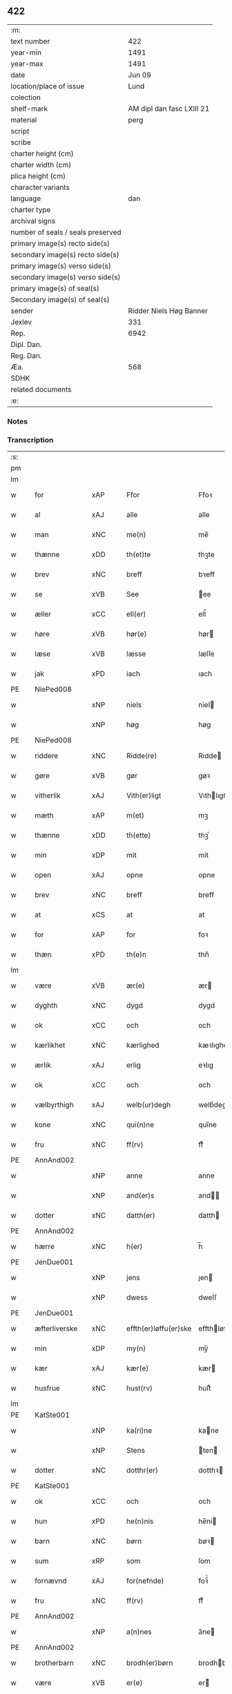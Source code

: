 ** 422

| :m:                               |                           |
| text number                       |                       422 |
| year-min                          |                      1491 |
| year-max                          |                      1491 |
| date                              |                    Jun 09 |
| location/place of issue           |                      Lund |
| colection                         |                           |
| shelf-mark                        | AM dipl dan fasc LXIII 21 |
| material                          |                      perg |
| script                            |                           |
| scribe                            |                           |
| charter height (cm)               |                           |
| charter width (cm)                |                           |
| plica height (cm)                 |                           |
| character variants                |                           |
| language                          |                       dan |
| charter type                      |                           |
| archival signs                    |                           |
| number of seals / seals preserved |                           |
| primary image(s) recto side(s)    |                           |
| secondary image(s) recto side(s)  |                           |
| primary image(s) verso side(s)    |                           |
| secondary image(s) verso side(s)  |                           |
| primary image(s) of seal(s)       |                           |
| Secondary image(s) of seal(s)     |                           |
| sender                            |   Ridder Niels Høg Banner |
| Jexlev                            |                       331 |
| Rep.                              |                      6942 |
| Dipl. Dan.                        |                           |
| Reg. Dan.                         |                           |
| Æa.                               |                       568 |
| SDHK                              |                           |
| related documents                 |                           |
| :e:                               |                           |

*** Notes


*** Transcription
| :s: |   |               |     |   |   |                       |                 |   |   |   |   |     |   |   |   |        |
| pm  |   |               |     |   |   |                       |                 |   |   |   |   |     |   |   |   |        |
| lm  |   |               |     |   |   |                       |                 |   |   |   |   |     |   |   |   |        |
| w   |   | for           | xAP |   |   | Ffor                  | Ffoꝛ            |   |   |   |   | dan |   |   |   | 422-01 |
| w   |   | al            | xAJ |   |   | alle                  | alle            |   |   |   |   | dan |   |   |   | 422-01 |
| w   |   | man           | xNC |   |   | me(n)                 | me̅              |   |   |   |   | dan |   |   |   | 422-01 |
| w   |   | thænne        | xDD |   |   | th(et)te              | thꝫte           |   |   |   |   | dan |   |   |   | 422-01 |
| w   |   | brev          | xNC |   |   | breff                 | bꝛeff           |   |   |   |   | dan |   |   |   | 422-01 |
| w   |   | se            | xVB |   |   | See                   | ee             |   |   |   |   | dan |   |   |   | 422-01 |
| w   |   | æller         | xCC |   |   | ell(er)               | ell̅             |   |   |   |   | dan |   |   |   | 422-01 |
| w   |   | høre          | xVB |   |   | hør(e)                | hør            |   |   |   |   | dan |   |   |   | 422-01 |
| w   |   | læse          | xVB |   |   | læsse                 | læſſe           |   |   |   |   | dan |   |   |   | 422-01 |
| w   |   | jak           | xPD |   |   | iach                  | ıach            |   |   |   |   | dan |   |   |   | 422-01 |
| PE  |   | NiePed008     |     |   |   |                       |                 |   |   |   |   |     |   |   |   |        |
| w   |   |               | xNP |   |   | niels                 | niel           |   |   |   |   | dan |   |   |   | 422-01 |
| w   |   |               | xNP |   |   | høg                   | høg             |   |   |   |   | dan |   |   |   | 422-01 |
| PE  |   | NiePed008     |     |   |   |                       |                 |   |   |   |   |     |   |   |   |        |
| w   |   | riddere       | xNC |   |   | Ridde(re)             | Rıdde          |   |   |   |   | dan |   |   |   | 422-01 |
| w   |   | gøre          | xVB |   |   | gør                   | gøꝛ             |   |   |   |   | dan |   |   |   | 422-01 |
| w   |   | vitherlik     | xAJ |   |   | Vith(er)ligt          | Vıthlıgt       |   |   |   |   | dan |   |   |   | 422-01 |
| w   |   | mæth          | xAP |   |   | m(et)                 | mꝫ              |   |   |   |   | dan |   |   |   | 422-01 |
| w   |   | thænne        | xDD |   |   | th(ette)              | thꝫͤ             |   |   |   |   | dan |   |   |   | 422-01 |
| w   |   | min           | xDP |   |   | mit                   | mit             |   |   |   |   | dan |   |   |   | 422-01 |
| w   |   | open          | xAJ |   |   | opne                  | opne            |   |   |   |   | dan |   |   |   | 422-01 |
| w   |   | brev          | xNC |   |   | breff                 | breff           |   |   |   |   | dan |   |   |   | 422-01 |
| w   |   | at            | xCS |   |   | at                    | at              |   |   |   |   | dan |   |   |   | 422-01 |
| w   |   | for           | xAP |   |   | for                   | foꝛ             |   |   |   |   | dan |   |   |   | 422-01 |
| w   |   | thæn          | xPD |   |   | th(e)n                | thn̅             |   |   |   |   | dan |   |   |   | 422-01 |
| lm  |   |               |     |   |   |                       |                 |   |   |   |   |     |   |   |   |        |
| w   |   | være          | xVB |   |   | ær(e)                 | ær             |   |   |   |   | dan |   |   |   | 422-02 |
| w   |   | dyghth        | xNC |   |   | dygd                  | dygd            |   |   |   |   | dan |   |   |   | 422-02 |
| w   |   | ok            | xCC |   |   | och                   | och             |   |   |   |   | dan |   |   |   | 422-02 |
| w   |   | kærlikhet     | xNC |   |   | kærlighed             | kæꝛlıghed       |   |   |   |   | dan |   |   |   | 422-02 |
| w   |   | ærlik         | xAJ |   |   | erlig                 | eꝛlıg           |   |   |   |   | dan |   |   |   | 422-02 |
| w   |   | ok            | xCC |   |   | och                   | och             |   |   |   |   | dan |   |   |   | 422-02 |
| w   |   | vælbyrthigh   | xAJ |   |   | welb(ur)degh          | welbᷣdegh        |   |   |   |   | dan |   |   |   | 422-02 |
| w   |   | kone          | xNC |   |   | qui(n)ne              | quı̅ne           |   |   |   |   | dan |   |   |   | 422-02 |
| w   |   | fru           | xNC |   |   | ff(rv)                | ffͮ              |   |   |   |   | dan |   |   |   | 422-02 |
| PE  |   | AnnAnd002     |     |   |   |                       |                 |   |   |   |   |     |   |   |   |        |
| w   |   |               | xNP |   |   | anne                  | anne            |   |   |   |   | dan |   |   |   | 422-02 |
| w   |   |               | xNP |   |   | and(er)s              | and           |   |   |   |   | dan |   |   |   | 422-02 |
| w   |   | dotter        | xNC |   |   | datth(er)             | datth          |   |   |   |   | dan |   |   |   | 422-02 |
| PE  |   | AnnAnd002     |     |   |   |                       |                 |   |   |   |   |     |   |   |   |        |
| w   |   | hærre         | xNC |   |   | h(er)                 | h̅               |   |   |   |   | dan |   |   |   | 422-02 |
| PE  |   | JenDue001     |     |   |   |                       |                 |   |   |   |   |     |   |   |   |        |
| w   |   |               | xNP |   |   | jens                  | ȷen            |   |   |   |   | dan |   |   |   | 422-02 |
| w   |   |               | xNP |   |   | dwess                 | dweſſ           |   |   |   |   | dan |   |   |   | 422-02 |
| PE  |   | JenDue001     |     |   |   |                       |                 |   |   |   |   |     |   |   |   |        |
| w   |   | æfterliverske | xNC |   |   | effth(er)løffu(er)ske | effthløffuſke |   |   |   |   | dan |   |   |   | 422-02 |
| w   |   | min           | xDP |   |   | my(n)                 | my̅              |   |   |   |   | dan |   |   |   | 422-02 |
| w   |   | kær           | xAJ |   |   | kær(e)                | kær            |   |   |   |   | dan |   |   |   | 422-02 |
| w   |   | husfrue       | xNC |   |   | hust(rv)              | huſtͮ            |   |   |   |   | dan |   |   |   | 422-02 |
| lm  |   |               |     |   |   |                       |                 |   |   |   |   |     |   |   |   |        |
| PE  |   | KatSte001     |     |   |   |                       |                 |   |   |   |   |     |   |   |   |        |
| w   |   |               | xNP |   |   | ka(ri)ne              | kane           |   |   |   |   | dan |   |   |   | 422-03 |
| w   |   |               | xNP |   |   | Stens                 | ten           |   |   |   |   | dan |   |   |   | 422-03 |
| w   |   | dotter        | xNC |   |   | dotthr(er)            | dotthꝛ         |   |   |   |   | dan |   |   |   | 422-03 |
| PE  |   | KatSte001     |     |   |   |                       |                 |   |   |   |   |     |   |   |   |        |
| w   |   | ok            | xCC |   |   | och                   | och             |   |   |   |   | dan |   |   |   | 422-03 |
| w   |   | hun           | xPD |   |   | he(n)nis              | he̅ni           |   |   |   |   | dan |   |   |   | 422-03 |
| w   |   | barn          | xNC |   |   | børn                  | bøꝛ            |   |   |   |   | dan |   |   |   | 422-03 |
| w   |   | sum           | xRP |   |   | som                   | ſom             |   |   |   |   | dan |   |   |   | 422-03 |
| w   |   | fornævnd      | xAJ |   |   | for(nefnde)           | foꝛͩͤ             |   |   |   |   | dan |   |   |   | 422-03 |
| w   |   | fru           | xNC |   |   | ff(rv)                | ffͮ              |   |   |   |   | dan |   |   |   | 422-03 |
| PE  |   | AnnAnd002     |     |   |   |                       |                 |   |   |   |   |     |   |   |   |        |
| w   |   |               | xNP |   |   | a(n)nes               | a̅ne            |   |   |   |   | dan |   |   |   | 422-03 |
| PE  |   | AnnAnd002     |     |   |   |                       |                 |   |   |   |   |     |   |   |   |        |
| w   |   | brotherbarn   | xNC |   |   | brodh(er)børn         | brodhbøꝛ      |   |   |   |   | dan |   |   |   | 422-03 |
| w   |   | være          | xVB |   |   | er(e)                 | er             |   |   |   |   | dan |   |   |   | 422-03 |
| w   |   | gøre          | xVB |   |   | giort                 | gıoꝛt           |   |   |   |   | dan |   |   |   | 422-03 |
| w   |   | ok            | xCC |   |   | och                   | och             |   |   |   |   | dan |   |   |   | 422-03 |
| w   |   | bevise        | xVB |   |   | bewiist               | bewiiſt         |   |   |   |   | dan |   |   |   | 422-03 |
| w   |   | have          | xVB |   |   | haffu(er)             | haffu          |   |   |   |   | dan |   |   |   | 422-03 |
| w   |   | i             | xAP |   |   | i                     | i               |   |   |   |   | dan |   |   |   | 422-03 |
| w   |   | mang          | xAJ |   |   | ma(n)ge               | ma̅ge            |   |   |   |   | dan |   |   |   | 422-03 |
| w   |   | mate          | xNC |   |   | made                  | made            |   |   |   |   | dan |   |   |   | 422-03 |
| w   |   | tha           | xAV |   |   | Tha                   | Tha             |   |   |   |   | dan |   |   |   | 422-03 |
| lm  |   |               |     |   |   |                       |                 |   |   |   |   |     |   |   |   |        |
| w   |   | beplikte      | xVB |   |   | beplecth(e)r          | beplecthꝛ      |   |   |   |   | dan |   |   |   | 422-04 |
| w   |   | jak           | xPD |   |   | jeg                   | ȷeg             |   |   |   |   | dan |   |   |   | 422-04 |
| w   |   | jak           | xPD |   |   | meg                   | meg             |   |   |   |   | dan |   |   |   | 422-04 |
| w   |   | ok            | xCC |   |   | och                   | och             |   |   |   |   | dan |   |   |   | 422-04 |
| w   |   | min¦jak       | xDP |   |   | my(n)                 | my̅              |   |   |   |   | dan |   |   |   | 422-04 |
| w   |   | husfrue       | xNC |   |   | hust(rv)              | huſtͮ            |   |   |   |   | dan |   |   |   | 422-04 |
| w   |   | sik           | xPD |   |   | seg                   | ſeg             |   |   |   |   | dan |   |   |   | 422-04 |
| w   |   | beplikte      | xVB |   |   | beplecth(er)          | beplecth       |   |   |   |   | dan |   |   |   | 422-04 |
| w   |   | upa           | xAP |   |   | paa                   | paa             |   |   |   |   | dan |   |   |   | 422-04 |
| w   |   | sin           | xDP |   |   | sine                  | ſine            |   |   |   |   | dan |   |   |   | 422-04 |
| w   |   | ok            | xCC |   |   | och                   | och             |   |   |   |   | dan |   |   |   | 422-04 |
| w   |   | sin           | xDP |   |   | sinæ                  | ſınæ            |   |   |   |   | dan |   |   |   | 422-04 |
| w   |   | barn          | xNC |   |   | børns                 | bøꝛn           |   |   |   |   | dan |   |   |   | 422-04 |
| w   |   | fornævnd      | xAJ |   |   | for(nefnde)           | foꝛᷠͤ             |   |   |   |   | dan |   |   |   | 422-04 |
| w   |   | fru           | xNC |   |   | ff(rv)                | ffͮ              |   |   |   |   | dan |   |   |   | 422-04 |
| PE  |   | AnnAnd002     |     |   |   |                       |                 |   |   |   |   |     |   |   |   |        |
| w   |   |               | xNP |   |   | a(n)nes               | a̅ne            |   |   |   |   | dan |   |   |   | 422-04 |
| PE  |   | AnnAnd002     |     |   |   |                       |                 |   |   |   |   |     |   |   |   |        |
| w   |   | brotherbarn   | xNC |   |   | brodh(er)børn         | brodhbøꝛ      |   |   |   |   | dan |   |   |   | 422-04 |
| w   |   | at            | xIM |   |   | at                    | at              |   |   |   |   | dan |   |   |   | 422-04 |
| w   |   | var           | xDP |   |   | war(e)                | war            |   |   |   |   | dan |   |   |   | 422-04 |
| w   |   | fornævnd      | xAJ |   |   | for(nefnde)           | foꝛͩͤ             |   |   |   |   | dan |   |   |   | 422-04 |
| lm  |   |               |     |   |   |                       |                 |   |   |   |   |     |   |   |   |        |
| w   |   | fru           | xNC |   |   | ff(rv)                | ffͮ              |   |   |   |   | dan |   |   |   | 422-05 |
| PE  |   | AnnAnd002     |     |   |   |                       |                 |   |   |   |   |     |   |   |   |        |
| w   |   |               | xNP |   |   | anne                  | anne            |   |   |   |   | dan |   |   |   | 422-05 |
| PE  |   | AnnAnd002     |     |   |   |                       |                 |   |   |   |   |     |   |   |   |        |
| w   |   | til           | xAP |   |   | till                  | tıll            |   |   |   |   | dan |   |   |   | 422-05 |
| w   |   | vilje         | xNC |   |   | vilye                 | vilye           |   |   |   |   | dan |   |   |   | 422-05 |
| w   |   | ok            | xCC |   |   | och                   | och             |   |   |   |   | dan |   |   |   | 422-05 |
| w   |   | kærlikhet     | xNC |   |   | kerlighed             | keꝛlıghed       |   |   |   |   | dan |   |   |   | 422-05 |
| w   |   | hvar          | xAV |   |   | hwor                  | hwoꝛ            |   |   |   |   | dan |   |   |   | 422-05 |
| w   |   | ok            | xCC |   |   | och                   | och             |   |   |   |   | dan |   |   |   | 422-05 |
| w   |   | nar           | xAV |   |   | naar                  | naaꝛ            |   |   |   |   | dan |   |   |   | 422-05 |
| w   |   | hun           | xPD |   |   | hon                   | ho             |   |   |   |   | dan |   |   |   | 422-05 |
| w   |   | vi            | xPD |   |   | oss                   | oſſ             |   |   |   |   | dan |   |   |   | 422-05 |
| w   |   | tilsæghje     | xVB |   |   | tillsyer              | tıllſyer        |   |   |   |   | dan |   |   |   | 422-05 |
| w   |   | hun           | xPD |   |   | hw                    | hwᷥ              |   |   |   |   | dan |   |   |   | 422-05 |
| w   |   | i             | xAP |   |   | i                     | i               |   |   |   |   | dan |   |   |   | 422-05 |
| w   |   | fri           | xAJ |   |   | frij                  | frij            |   |   |   |   | dan |   |   |   | 422-05 |
| w   |   | stath         | xNC |   |   | sted                  | ſted            |   |   |   |   | dan |   |   |   | 422-05 |
| w   |   | besynderlik   | xAJ |   |   | besynn(er)lige        | beſynnlıge     |   |   |   |   | dan |   |   |   | 422-05 |
| w   |   | um            | xAP |   |   | om                    | om              |   |   |   |   | dan |   |   |   | 422-05 |
| w   |   | guth          | xNC |   |   | gud                   | gud             |   |   |   |   | dan |   |   |   | 422-05 |
| w   |   | thæn          | xPD |   |   | th(et)                | thꝫ             |   |   |   |   | dan |   |   |   | 422-05 |
| w   |   | sva           | xAV |   |   | saa                   | ſaa             |   |   |   |   | dan |   |   |   | 422-05 |
| w   |   | føghe         | xVB |   |   | føgh(et)              | føghꝫ           |   |   |   |   | dan |   |   |   | 422-05 |
| w   |   | have          | xVB |   |   | haffu(er)             | haffu          |   |   |   |   | dan |   |   |   | 422-05 |
| lm  |   |               |     |   |   |                       |                 |   |   |   |   |     |   |   |   |        |
| w   |   | at            | xIM |   |   | at                    | at              |   |   |   |   | dan |   |   |   | 422-06 |
| w   |   | fornævnd      | xAJ |   |   | for(nefnde)           | foꝛͩͤ             |   |   |   |   | dan |   |   |   | 422-06 |
| w   |   | fru           | xNC |   |   | ff(rv)                | ffͮ              |   |   |   |   | dan |   |   |   | 422-06 |
| PE  |   | AnnAnd002     |     |   |   |                       |                 |   |   |   |   |     |   |   |   |        |
| w   |   |               | xNP |   |   | anne                  | anne            |   |   |   |   | dan |   |   |   | 422-06 |
| PE  |   | AnnAnd002     |     |   |   |                       |                 |   |   |   |   |     |   |   |   |        |
| w   |   | live          | xVB |   |   | leffuer               | leffuer         |   |   |   |   | dan |   |   |   | 422-06 |
| w   |   | noker         | xPD |   |   | naghr(e)              | naghꝛ          |   |   |   |   | dan |   |   |   | 422-06 |
| w   |   | ar            | xNC |   |   | aar                   | aaꝛ             |   |   |   |   | dan |   |   |   | 422-06 |
| w   |   | yver          | xAP |   |   | offu(er)              | offu           |   |   |   |   | dan |   |   |   | 422-06 |
| n   |   |               | xNA |   |   | xv                    | xv              |   |   |   |   | dan |   |   |   | 422-06 |
| w   |   | i             | xAP |   |   | i                     | i               |   |   |   |   | dan |   |   |   | 422-06 |
| w   |   | thæn          | xPD |   |   | th(e)n                | thn̅             |   |   |   |   | dan |   |   |   | 422-06 |
| w   |   | stath         | xNC |   |   | sted                  | ſted            |   |   |   |   | dan |   |   |   | 422-06 |
| w   |   | sum           | xRP |   |   | som                   | ſom             |   |   |   |   | dan |   |   |   | 422-06 |
| w   |   | hun           | xPD |   |   | hon                   | ho             |   |   |   |   | dan |   |   |   | 422-06 |
| w   |   | nu            | xAV |   |   | nw                    | nw              |   |   |   |   | dan |   |   |   | 422-06 |
| w   |   | akte          | xVB |   |   | acth(er)              | acth           |   |   |   |   | dan |   |   |   | 422-06 |
| w   |   | at            | xIM |   |   | at                    | at              |   |   |   |   | dan |   |   |   | 422-06 |
| w   |   | give          | xVB |   |   | giffue                | gıffue          |   |   |   |   | dan |   |   |   | 422-06 |
| w   |   | sik           | xPD |   |   | seg                   | ſeg             |   |   |   |   | dan |   |   |   | 422-06 |
| w   |   | til           | xAP |   |   | till                  | tıll            |   |   |   |   | dan |   |   |   | 422-06 |
| w   |   | i             | xAP |   |   | i                     | i               |   |   |   |   | dan |   |   |   | 422-06 |
| w   |   | guthelik      | xAJ |   |   | gudelig               | gudelıg         |   |   |   |   | dan |   |   |   | 422-06 |
| w   |   | akt           | xNC |   |   | ackt                  | ackt            |   |   |   |   | dan |   |   |   | 422-06 |
| w   |   | at            | xIM |   |   | at                    | at              |   |   |   |   | dan |   |   |   | 422-06 |
| w   |   | thjane        | xVB |   |   | thyene                | thyene          |   |   |   |   | dan |   |   |   | 422-06 |
| lm  |   |               |     |   |   |                       |                 |   |   |   |   |     |   |   |   |        |
| w   |   | rolik         | xAJ |   |   | Rolige                | Rolıge          |   |   |   |   | dan |   |   |   | 422-07 |
| w   |   | thæn          | xAT |   |   | th(e)n                | thn̅             |   |   |   |   | dan |   |   |   | 422-07 |
| w   |   | altsummæktigh | xAJ |   |   | altzsom megtug(is)    | altzſom megtugꝭ |   |   |   |   | dan |   |   |   | 422-07 |
| w   |   | guth          | xNC |   |   | gud                   | gud             |   |   |   |   | dan |   |   |   | 422-07 |
| w   |   | etcetera      | xAV |   |   | (et cetera)           | ⁊cᷓ              |   |   |   |   | lat |   |   |   | 422-07 |
| w   |   | i             | xAP |   |   | i                     | i               |   |   |   |   | dan |   |   |   | 422-07 |
| w   |   | sankte        | xAJ |   |   | s(anc)te              | ſt̅e             |   |   |   |   | dan |   |   |   | 422-07 |
| w   |   |               | xNP |   |   | clar(e)               | clar           |   |   |   |   | dan |   |   |   | 422-07 |
| w   |   | kloster       | xNC |   |   | closth(er)            | cloſth         |   |   |   |   | dan |   |   |   | 422-07 |
| w   |   | i             | xAP |   |   | i                     | i               |   |   |   |   | dan |   |   |   | 422-07 |
| PL  |   |               |     |   |   |                       |                 |   |   |   |   |     |   |   |   |        |
| w   |   |               | xNP |   |   | roskilde              | roſkılde        |   |   |   |   | dan |   |   |   | 422-07 |
| PL  |   |               |     |   |   |                       |                 |   |   |   |   |     |   |   |   |        |
| w   |   | tha           | xAV |   |   | tha                   | tha             |   |   |   |   | dan |   |   |   | 422-07 |
| w   |   | vilje         | xVB |   |   | wele                  | wele            |   |   |   |   | dan |   |   |   | 422-07 |
| w   |   | vi            | xPD |   |   | wij                   | wij             |   |   |   |   | dan |   |   |   | 422-07 |
| w   |   | fornævnd      | xAJ |   |   | for(nefnde)           | foꝛᷠͤ             |   |   |   |   | dan |   |   |   | 422-07 |
| w   |   | hjalpe        | xVB |   |   | hielpe                | hıelpe          |   |   |   |   | dan |   |   |   | 422-07 |
| w   |   | hun           | xPD |   |   | he(n)ne               | he̅ne            |   |   |   |   | dan |   |   |   | 422-07 |
| w   |   | til           | xAP |   |   | till                  | tıll            |   |   |   |   | dan |   |   |   | 422-07 |
| w   |   | klæthe        | xNC |   |   | clæde                 | clæde           |   |   |   |   | dan |   |   |   | 422-07 |
| w   |   | ok            | xCC |   |   | och                   | och             |   |   |   |   | dan |   |   |   | 422-07 |
| w   |   | føthe         | xNC |   |   | føde                  | føde            |   |   |   |   | dan |   |   |   | 422-07 |
| lm  |   |               |     |   |   |                       |                 |   |   |   |   |     |   |   |   |        |
| w   |   | sum           | xRP |   |   | Som                   | om             |   |   |   |   | dan |   |   |   | 422-08 |
| w   |   | hun           | xPD |   |   | he(n)ne               | he̅ne            |   |   |   |   | dan |   |   |   | 422-08 |
| w   |   | tha           | xAV |   |   | tha                   | tha             |   |   |   |   | dan |   |   |   | 422-08 |
| w   |   | behov         | xNC |   |   | behoff                | behoff          |   |   |   |   | dan |   |   |   | 422-08 |
| w   |   | gøre          | xVB |   |   | gørs                  | gøꝛ            |   |   |   |   | dan |   |   |   | 422-08 |
| w   |   | sva           | xAV |   |   | saa                   | ſaa             |   |   |   |   | dan |   |   |   | 422-08 |
| w   |   | at            | xIM |   |   | at                    | at              |   |   |   |   | dan |   |   |   | 422-08 |
| w   |   | hun           | xPD |   |   | hon                   | ho             |   |   |   |   | dan |   |   |   | 422-08 |
| w   |   | ænge          | xPD |   |   | inge(n)               | ınge̅            |   |   |   |   | dan |   |   |   | 422-08 |
| w   |   | bryst         | xNC |   |   | bryst                 | bꝛyſt           |   |   |   |   | dan |   |   |   | 422-08 |
| w   |   | have          | xVB |   |   | haffue                | haffue          |   |   |   |   | dan |   |   |   | 422-08 |
| w   |   | skall         | xNC |   |   | skaall                | ſkaall          |   |   |   |   | dan |   |   |   | 422-08 |
| w   |   | upa           | xAP |   |   | paa                   | paa             |   |   |   |   | dan |   |   |   | 422-08 |
| w   |   | føthe         | xNC |   |   | føde                  | føde            |   |   |   |   | dan |   |   |   | 422-08 |
| w   |   | æller         | xCC |   |   | ell(er)               | ell            |   |   |   |   | dan |   |   |   | 422-08 |
| w   |   | klæthe        | xNC |   |   | clæde                 | clæde           |   |   |   |   | dan |   |   |   | 422-08 |
| w   |   | i             | xAP |   |   | i                     | i               |   |   |   |   | dan |   |   |   | 422-08 |
| w   |   | hvilik        | xPD |   |   | hwilke                | hwılke          |   |   |   |   | dan |   |   |   | 422-08 |
| w   |   | mate          | xNC |   |   | made                  | made            |   |   |   |   | dan |   |   |   | 422-08 |
| w   |   | vi            | xPD |   |   | wij                   | wij             |   |   |   |   | dan |   |   |   | 422-08 |
| w   |   | hun           | xPD |   |   | he(n)ne               | he̅ne            |   |   |   |   | dan |   |   |   | 422-08 |
| w   |   | behjalpe      | xVB |   |   | behielpe              | behıelpe        |   |   |   |   | dan |   |   |   | 422-08 |
| lm  |   |               |     |   |   |                       |                 |   |   |   |   |     |   |   |   |        |
| w   |   | kunne         | xVB |   |   | ku(n)e                | ku̅e             |   |   |   |   | dan |   |   |   | 422-09 |
| w   |   | ok            | xCC |   |   | och                   | och             |   |   |   |   | dan |   |   |   | 422-09 |
| w   |   | hun           | xPD |   |   | hon                   | ho             |   |   |   |   | dan |   |   |   | 422-09 |
| w   |   | vi            | xPD |   |   | oss                   | oſſ             |   |   |   |   | dan |   |   |   | 422-09 |
| w   |   | tilsæghje     | xVB |   |   | tillsyer              | tıllſyer        |   |   |   |   | dan |   |   |   | 422-09 |
| w   |   | til           | xAP |   |   | Till                  | Tıll            |   |   |   |   | dan |   |   |   | 422-09 |
| w   |   | ytermere      | xAJ |   |   | yth(er)mer(e)         | ythmer        |   |   |   |   | dan |   |   |   | 422-09 |
| w   |   | visse         | xNC |   |   | visse                 | vıſſe           |   |   |   |   | dan |   |   |   | 422-09 |
| w   |   | ok            | xCC |   |   | och                   | och             |   |   |   |   | dan |   |   |   | 422-09 |
| w   |   | bætre         | xAJ |   |   | bædh(r)a              | bædha          |   |   |   |   | dan |   |   |   | 422-09 |
| w   |   | forvarning    | xNC |   |   | forwarni(n)g          | foꝛwaꝛnı̅g       |   |   |   |   | dan |   |   |   | 422-09 |
| w   |   | late          | xVB |   |   | ladh(er)              | ladh           |   |   |   |   | dan |   |   |   | 422-09 |
| w   |   | jak           | xPD |   |   | iach                  | ıach            |   |   |   |   | dan |   |   |   | 422-09 |
| w   |   | hængje        | xVB |   |   | henge                 | henge           |   |   |   |   | dan |   |   |   | 422-09 |
| w   |   | min           | xDP |   |   | mit                   | mıt             |   |   |   |   | dan |   |   |   | 422-09 |
| w   |   | insighle      | xNC |   |   | incegle               | ıncegle         |   |   |   |   | dan |   |   |   | 422-09 |
| w   |   | næthen        | xAV |   |   | nædh(e)n              | nædhn̅           |   |   |   |   | dan |   |   |   | 422-09 |
| w   |   | fore          | xAP |   |   | for(e)                | for            |   |   |   |   | dan |   |   |   | 422-09 |
| lm  |   |               |     |   |   |                       |                 |   |   |   |   |     |   |   |   |        |
| w   |   | thænne        | xDD |   |   | th(et)te              | thꝫte           |   |   |   |   | dan |   |   |   | 422-10 |
| w   |   | brev          | xNC |   |   | breff                 | breff           |   |   |   |   | dan |   |   |   | 422-10 |
| w   |   | mæth          | xAP |   |   | medh                  | medh            |   |   |   |   | dan |   |   |   | 422-10 |
| w   |   | flere         | xAJ |   |   | fler(e)               | fler           |   |   |   |   | dan |   |   |   | 422-10 |
| w   |   | goth          | xAJ |   |   | gode                  | gode            |   |   |   |   | dan |   |   |   | 422-10 |
| w   |   | man           | xNC |   |   | me(n)                 | me̅              |   |   |   |   | dan |   |   |   | 422-10 |
| w   |   | sum           | xRP |   |   | som                   | ſom             |   |   |   |   | dan |   |   |   | 422-10 |
| w   |   | jak           | xPD |   |   | iech                  | ıech            |   |   |   |   | dan |   |   |   | 422-10 |
| w   |   | thær          | xPD |   |   | th(e)r                | thꝛ            |   |   |   |   | dan |   |   |   | 422-10 |
| w   |   | til           | xAP |   |   | till                  | tıll            |   |   |   |   | dan |   |   |   | 422-10 |
| w   |   | bithje        | xVB |   |   | bedet                 | bedet           |   |   |   |   | dan |   |   |   | 422-10 |
| w   |   | have          | xVB |   |   | haffu(er)             | haffu          |   |   |   |   | dan |   |   |   | 422-10 |
| w   |   | sum           | xRP |   |   | Som                   | o             |   |   |   |   | dan |   |   |   | 422-10 |
| w   |   | være          | xVB |   |   | ær                    | ær              |   |   |   |   | dan |   |   |   | 422-10 |
| w   |   | værthigh      | xAJ |   |   | werdigeste            | weꝛdigeſte      |   |   |   |   | dan |   |   |   | 422-10 |
| w   |   | father        | xNC |   |   | fadh(er)              | fadh           |   |   |   |   | dan |   |   |   | 422-10 |
| w   |   | mæth          | xAP |   |   | med                   | med             |   |   |   |   | dan |   |   |   | 422-10 |
| w   |   | guth          | xNC |   |   | gud                   | gud             |   |   |   |   | dan |   |   |   | 422-10 |
| w   |   | hærre         | xNC |   |   | h(er)                 | h̅               |   |   |   |   | dan |   |   |   | 422-10 |
| PE  |   | JenBro001     |     |   |   |                       |                 |   |   |   |   |     |   |   |   |        |
| w   |   |               | xNP |   |   | iens                  | ıen            |   |   |   |   | dan |   |   |   | 422-10 |
| w   |   |               | xNP |   |   | bostorp               | boſtoꝛp         |   |   |   |   | dan |   |   |   | 422-10 |
| PE  |   | JenBro001     |     |   |   |                       |                 |   |   |   |   |     |   |   |   |        |
| lm  |   |               |     |   |   |                       |                 |   |   |   |   |     |   |   |   |        |
| w   |   | ærkebiskop    | xNC |   |   | erchebiscop           | eꝛchebıſcop     |   |   |   |   | dan |   |   |   | 422-11 |
| w   |   | i             | xAP |   |   | i                     | i               |   |   |   |   | dan |   |   |   | 422-11 |
| PL  |   |               |     |   |   |                       |                 |   |   |   |   |     |   |   |   |        |
| w   |   |               | xNP |   |   | lund                  | lund            |   |   |   |   | dan |   |   |   | 422-11 |
| PL  |   |               |     |   |   |                       |                 |   |   |   |   |     |   |   |   |        |
| w   |   | etcetera      | xAV |   |   | (et cetera)           | ⁊cᷓ              |   |   |   |   | lat |   |   |   | 422-11 |
| w   |   | mæstere       | xNC |   |   | mester                | meſteꝛ          |   |   |   |   | dan |   |   |   | 422-11 |
| PE  |   | JenÅge001     |     |   |   |                       |                 |   |   |   |   |     |   |   |   |        |
| w   |   |               | xNP |   |   | iens                  | ıen            |   |   |   |   | dan |   |   |   | 422-11 |
| w   |   |               | xNP |   |   | agess(øn)             | ageſ           |   |   |   |   | dan |   |   |   | 422-11 |
| PE  |   | JenÅge001     |     |   |   |                       |                 |   |   |   |   |     |   |   |   |        |
| w   |   | domprovest    | xNC |   |   | domp(ro)west          | domꝓweſt        |   |   |   |   | dan |   |   |   | 422-11 |
| w   |   | ibidem        | xAV |   |   | ibid(em)              | ibi            |   |   |   |   | lat |   |   |   | 422-11 |
| w   |   | hærre         | xNC |   |   | h(er)                 | h̅               |   |   |   |   | dan |   |   |   | 422-11 |
| PE  |   | PedPou001     |     |   |   |                       |                 |   |   |   |   |     |   |   |   |        |
| w   |   |               | xNP |   |   | p(er)                 | p̲               |   |   |   |   | dan |   |   |   | 422-11 |
| w   |   |               | xNP |   |   | pawelss(øn)           | pawelſ         |   |   |   |   | dan |   |   |   | 422-11 |
| PE  |   | PedPou001     |     |   |   |                       |                 |   |   |   |   |     |   |   |   |        |
| w   |   | djakn         | xNC |   |   | dægh(e)n              | dæghn̅           |   |   |   |   | dan |   |   |   | 422-11 |
| w   |   | ibidem        | xAV |   |   | ibid(em)              | ibi            |   |   |   |   | lat |   |   |   | 422-11 |
| w   |   | mæstere       | xNC |   |   | mesth(er)             | meſth          |   |   |   |   | dan |   |   |   | 422-11 |
| PE  |   | JonKle001     |     |   |   |                       |                 |   |   |   |   |     |   |   |   |        |
| w   |   |               | xNP |   |   | ion                   | ıo             |   |   |   |   | dan |   |   |   | 422-11 |
| PE  |   | JonKle001     |     |   |   |                       |                 |   |   |   |   |     |   |   |   |        |
| w   |   | ærkedjakn     | xNC |   |   | erchedigh(e)n         | eꝛchedıghn̅      |   |   |   |   | dan |   |   |   | 422-11 |
| w   |   | ibidem        | xAV |   |   | i(bidem)              | ı             |   |   |   |   | lat |   |   |   | 422-11 |
| lm  |   |               |     |   |   |                       |                 |   |   |   |   |     |   |   |   |        |
| w   |   | hærre         | xNC |   |   | h(er)                 | h̅               |   |   |   |   | dan |   |   |   | 422-12 |
| PE  |   | OluSti001     |     |   |   |                       |                 |   |   |   |   |     |   |   |   |        |
| w   |   |               | xNP |   |   | oluff                 | oluff           |   |   |   |   | dan |   |   |   | 422-12 |
| w   |   |               | xNP |   |   | stigss(øn)            | ſtıgſ          |   |   |   |   | dan |   |   |   | 422-12 |
| PE  |   | OluSti001     |     |   |   |                       |                 |   |   |   |   |     |   |   |   |        |
| w   |   | riddere       | xNC |   |   | Ridder(e)             | Rıdder         |   |   |   |   | dan |   |   |   | 422-12 |
| w   |   | af            | xAP |   |   | aff                   | aff             |   |   |   |   | dan |   |   |   | 422-12 |
| PL  |   |               |     |   |   |                       |                 |   |   |   |   |     |   |   |   |        |
| w   |   |               | xNP |   |   | bollerop              | bollerop        |   |   |   |   | dan |   |   |   | 422-12 |
| PL  |   |               |     |   |   |                       |                 |   |   |   |   |     |   |   |   |        |
| w   |   | at            | xCS |   |   | at                    | at              |   |   |   |   | dan |   |   |   | 422-12 |
| w   |   | thæn          | xPD |   |   | the                   | the             |   |   |   |   | dan |   |   |   | 422-12 |
| w   |   | hængje        | xVB |   |   | hænge                 | hænge           |   |   |   |   | dan |   |   |   | 422-12 |
| w   |   | thæn          | xPD |   |   | ther(is)              | therꝭ           |   |   |   |   | dan |   |   |   | 422-12 |
| w   |   | insighle      | xNC |   |   | incegle               | ıncegle         |   |   |   |   | dan |   |   |   | 422-12 |
| w   |   | hærre         | xNC |   |   | h(er)                 | h̅               |   |   |   |   | dan |   |   |   | 422-12 |
| w   |   | næthen        | xAV |   |   | nædh(e)n              | nædhn̅           |   |   |   |   | dan |   |   |   | 422-12 |
| w   |   | fore          | xAV |   |   | for(e)                | for            |   |   |   |   | dan |   |   |   | 422-12 |
| w   |   | mæth          | xAP |   |   | m(et)                 | mꝫ              |   |   |   |   | dan |   |   |   | 422-12 |
| w   |   | min           | xDP |   |   | mit                   | mit             |   |   |   |   | dan |   |   |   | 422-12 |
| w   |   | give          | xVB |   |   | giffwet               | gıffwet         |   |   |   |   | dan |   |   |   | 422-12 |
| w   |   | ok            | xCC |   |   | och                   | och             |   |   |   |   | dan |   |   |   | 422-12 |
| w   |   | skrive        | xVB |   |   | sc(re)ffuet           | ſcffuet        |   |   |   |   | dan |   |   |   | 422-12 |
| lm  |   |               |     |   |   |                       |                 |   |   |   |   |     |   |   |   |        |
| w   |   | i             | xAP |   |   | i                     | i               |   |   |   |   | dan |   |   |   | 422-13 |
| PL  |   |               |     |   |   |                       |                 |   |   |   |   |     |   |   |   |        |
| w   |   |               | xNP |   |   | lund                  | lund            |   |   |   |   | dan |   |   |   | 422-13 |
| PL  |   | e             |     |   |   |                       |                 |   |   |   |   |     |   |   |   |        |
| w   |   | octaua        | lat |   |   | octaua                | octaua          |   |   |   |   | lat |   |   |   | 422-13 |
| w   |   | corporis      | lat |   |   | corp(or)is            | coꝛp̲i          |   |   |   |   | lat |   |   |   | 422-13 |
| w   |   | Christi       | lat |   |   | (Christi)             | xp̅ı             |   |   |   |   | lat |   |   |   | 422-13 |
| w   |   | anno          | lat |   |   | anno                  | anno            |   |   |   |   | lat |   |   |   | 422-13 |
| w   |   | dominj        | lat |   |   | d(omi)nj              | dn̅ȷ             |   |   |   |   | lat |   |   |   | 422-13 |
| n   |   | mcd           | lat |   |   | mcd                   | cd             |   |   |   |   | lat |   |   |   | 422-13 |
| w   |   | nonagesimo    | lat |   |   | nonagesimo            | nonageſimo      |   |   |   |   | lat |   |   |   | 422-13 |
| w   |   | primo         | lat |   |   | p(ri)mo               | pmo            |   |   |   |   | lat |   |   |   | 422-13 |
| :e: |   |               |     |   |   |                       |                 |   |   |   |   |     |   |   |   |        |
